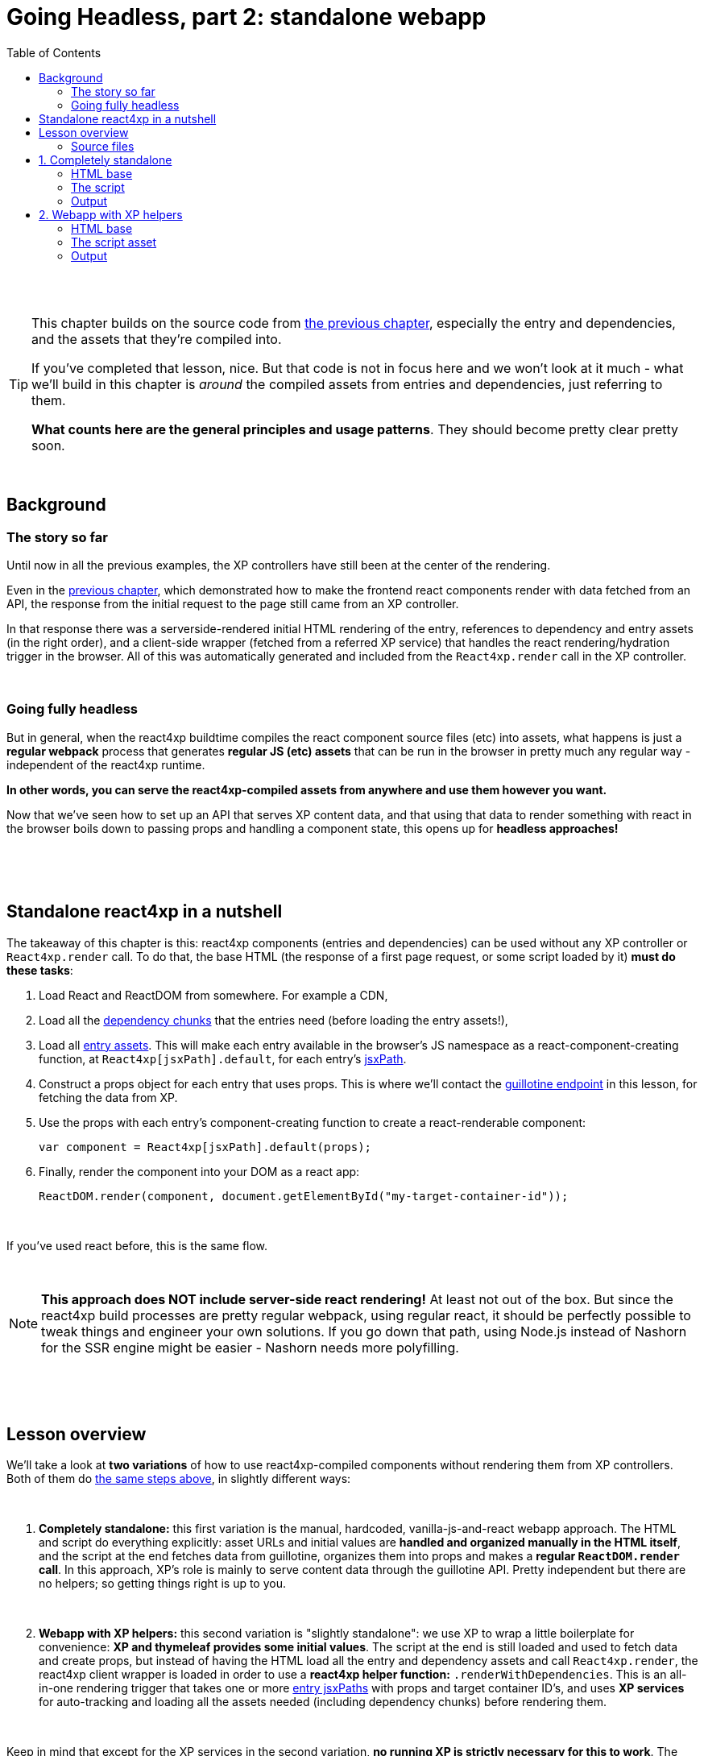 = Going Headless, part 2: standalone webapp
:toc: right
:imagesdir: media/

{zwsp} +
{zwsp} +

[TIP]
====
This chapter builds on the source code from <<guillotine#, the previous chapter>>, especially the entry and dependencies, and the assets that they're compiled into.

If you've completed that lesson, nice. But that code is not in focus here and we won't look at it much - what we'll build in this chapter is _around_ the compiled assets from entries and dependencies, just referring to them.

*What counts here are the general principles and usage patterns*. They should become pretty clear pretty soon.
====

{zwsp} +

== Background

=== The story so far

Until now in all the previous examples, the XP controllers have still been at the center of the rendering.

Even in the <<guillotine#, previous chapter>>, which demonstrated how to make the frontend react components render with data fetched from an API, the response from the initial request to the page still came from an XP controller.

In that response there was a serverside-rendered initial HTML rendering of the entry, references to dependency and entry assets (in the right order), and a client-side wrapper (fetched from a referred XP service) that handles the react rendering/hydration trigger in the browser. All of this was automatically generated and included from the `React4xp.render` call in the XP controller.

{zwsp} +

=== Going fully headless

But in general, when the react4xp buildtime compiles the react component source files (etc) into assets, what happens is just a *regular webpack* process that generates *regular JS (etc) assets* that can be run in the browser in pretty much any regular way - independent of the react4xp runtime.

*In other words, you can serve the react4xp-compiled assets from anywhere and use them however you want.*

Now that we've seen how to set up an API that serves XP content data, and that using that data to render something with react in the browser boils down to passing props and handling a component state, this opens up for *headless approaches!*

{zwsp} +
{zwsp} +
{zwsp} +

[[nutshell]]
== Standalone react4xp in a nutshell

The takeaway of this chapter is this: react4xp components (entries and dependencies) can be used without any XP controller or `React4xp.render` call. To do that, the base HTML (the response of a first page request, or some script loaded by it) *must do these tasks*:

1. Load React and ReactDOM from somewhere. For example a CDN,
2. Load all the <<chunks#, dependency chunks>> that the entries need (before loading the entry assets!),
3. Load all <<entries#, entry assets>>. This will make each entry available in the browser's JS namespace as a react-component-creating function, at `React4xp[jsxPath].default`, for each entry's <<jsxPath#, jsxPath>>.
4. Construct a props object for each entry that uses props. This is where we'll contact the <<guillotine#expose_api, guillotine endpoint>> in this lesson, for fetching the data from XP.
5. Use the props with each entry's component-creating function to create a react-renderable component:
+
[source,javascript,options="nowrap"]
----
var component = React4xp[jsxPath].default(props);
----
6. Finally, render the component into your DOM as a react app:
+
[source,javascript,options="nowrap"]
----
ReactDOM.render(component, document.getElementById("my-target-container-id"));
----

{zwsp} +

If you've used react before, this is the same flow.

{zwsp} +

NOTE: *This approach does NOT include server-side react rendering!* At least not out of the box. But since the react4xp build processes are pretty regular webpack, using regular react, it should be perfectly possible to tweak things and engineer your own solutions. If you go down that path, using Node.js instead of Nashorn for the SSR engine might be easier - Nashorn needs more polyfilling.


{zwsp} +
{zwsp} +
{zwsp} +

== Lesson overview

We'll take a look at *two variations* of how to use react4xp-compiled components without rendering them from XP controllers. Both of them do <<#nutshell, the same steps above>>, in slightly different ways:

{zwsp} +

1. *Completely standalone:* this first variation is the manual, hardcoded, vanilla-js-and-react webapp approach. The HTML and script do everything explicitly: asset URLs and initial values are *handled and organized manually in the HTML itself*, and the script at the end fetches data from guillotine, organizes them into props and makes a *regular `ReactDOM.render` call*. In this approach, XP's role is mainly to serve content data through the guillotine API. Pretty independent but there are no helpers; so getting things right is up to you.
+
{zwsp} +
2. *Webapp with XP helpers:* this second variation is "slightly standalone": we use XP to wrap a little boilerplate for convenience: *XP and thymeleaf provides some initial values*. The script at the end is still loaded and used to fetch data and create props, but instead of having the HTML load all the entry and dependency assets and call `React4xp.render`, the react4xp client wrapper is loaded in order to use a *react4xp helper function:* `.renderWithDependencies`. This is an all-in-one rendering trigger that takes one or more <<jsxPath#, entry jsxPaths>> with props and target container ID's, and uses *XP services* for auto-tracking and loading all the assets needed (including dependency chunks) before rendering them.

{zwsp} +

Keep in mind that except for the XP services in the second variation, *no running XP is strictly necessary for this to work*. The data-serving endpoint could be any API (e.g. REST) instead of guillotine, and the initial HTML and JS/CSS assets are static and could be served from anywhere. Use whatever approach suits your project.

But we'll use XP anyway in this chapter: we already have it up and running from the previous chapters. So we'll use link:https://developer.enonic.com/guides/my-first-webapp[the XP webapp functionality] (see link:https://developer.enonic.com/docs/xp/stable/runtime/engines/webapp-engine[here] for more documentation) to serve the initial HTML, and the link:https://developer.enonic.com/docs/xp/stable/runtime/engines/asset-service[regular XP asset functionality] for serving the assets for the entries and dependencies.

{zwsp} +

=== Source files

.Files involved (src/main/resources/...) - in addition to <<guillotine#chapter_source_files, the ones from chapter 8>>:
[source,files]
----
webapp/
    webapp.es6
    webapp.html

assets/webapp/
    script.es6
----

XP uses _webapp.es6_ and _webapp.html_ to generate an initial HTML that directly makes the browser run most of <<#nutshell, the steps above>>, fetching assets and setting up initial values, and then calling the final _script.es6_ asset, which handles the rest.

{zwsp} +
{zwsp} +
{zwsp} +

== 1. Completely standalone

In this first of the two approaches, we'll minimize the use of runtime XP: all values and asset URLs are hardcoded. XP is used to serve the initial HTML and the assets, as well as providing a guillotine endpoint where the browser can fetch data, but this functionality can easily be replaced with any other file- and data-serving solution and still work just fine.

[[html1]]
=== HTML base

The webapp begins with some basic HTML, setting it all up in the browser.

.webapp.html:
[source,html,options="nowrap"]
----
<!DOCTYPE html>
<html>
    <head>
        <meta charset="UTF-8">
        <title>Completely standalone</title>


        <!--1-->
        <script crossorigin src="https://unpkg.com/react@16/umd/react.production.min.js"></script>
        <script crossorigin src="https://unpkg.com/react-dom@16/umd/react-dom.production.min.js"></script>

        <!--2-->
        <script src="(...my.asset.url) /react4xp/shared.{hash}.js"></script>
        <link rel="stylesheet" type="text/css" href="(...my.asset.url) /react4xp/shared.{hash}.css" />
        <link rel="stylesheet" type="text/css" href="(...my.asset.url) /react4xp/MovieList.css" />

        <!--3-->
        <script src="(...my.asset.url) /react4xp/MovieList.js"></script>

        <style>
            body { margin: 0; padding: 0; }
            h1, p, .faux-spinner { padding: 30px; margin: 0 auto; font-family: 'DejaVu Sans', Arial, Helvetica, sans-serif; }
        </style>
    </head>

    <body>
        <h1>Top 3 movies to put in a list</h1>
        <p>#4 will blow your mind!</p>

        <!--4-->
        <div id="movieListContainer">
            <div class="faux-spinner">Loading movies...</div>
        </div>

        <!--5-->
        <script>
            var MOVIE_LIST_PARAMS= {
                parentPath: '/moviesite',
                apiUrl: '/admin/site/preview/default/draft/moviesite/api/headless',
                movieType: 'com.enonic.app.react4xp:movie',
                movieCount: 3,
                sortExpression: 'data.year ASC',
            };
        </script>

        <!--6-->
        <script defer src="(...my.asset.url) /webapp/script.js"></script>
    </body>
</html>

----
<1> We start by running React and ReactDOM from a CDN.
<2> Next, we fetch 3 dependency chunks that the _MovieList_ entry needs: _shared.{hash}.js_, _shared.{hash}.css_ and _MovieList.css_. As before, these hashes and the asset path *URLs depend on your setup - so just copying this won't work!* See <<#assetpaths, the note below>>.
<3> The _MovieList_ entry asset. Loading and running this will expose the entry in the global JS namescape as a function that creates a react component: `React4xp['MovieList'].default`.
<4> The target container for the react app. The not-really-a-spinner (_"Loading movies..."_) will be replaced when the actual _MovieList_ is rendered into the container.
<5> Variables used by our particular script later, just wrapped in a `MOVIE_LIST_PARAMS` object to encapsulate them in the global namespace. These are the same values as in in the previous chapter, and the script at the end will use these in a `props` object, to create the renderable react app from the _MovieList_ entry. Also note that we just hardcoded the values of `parentPath`, `apiUrl` and `movieType` here - they may be different in your setup. As <<guillotine#, before>>: `parentPath` is the content path of the site item under which the movie items will be found, `apiUrl` is the full path to `/api/headless` _below that site_ (recall that the URL to the guillotine API depends on the URL of a site item like this, because of the way we set the API up with a controller mapping <<guillotine#expose_api, earlier>>), and `movietype` is the full, appname-dependent content type of the movie items to look for.
<6> Finally, loading the compiled script from _script.es6_, see <<#script, below>>.

{zwsp} +

[[assetpaths]]
[NOTE]
====
The asset paths above have one or two components that depend on details in your setup: `{hash}` and `(...my.asset.url)`.

- `{hash}` stands for the content hashed part of the compiled-asset filename (where webpack is set up to do this - react4xp uses this for cache busting). These change on every recompilation of changed source code in react4xp dependency chunks - in the last chapter: everything below _src/main/resources/_ *_react4xp/shared_*.
- `(...my.asset.url)` stands for the root path to your particular source for the compiled assets.

For example, on my local machine where I'm using XP to fetch assets, the asset path `"(...my.asset.url) /react4xp/shared.{hash}.js"` looks like this:

`"/_/asset/com.enonic.app.react4xp:1604314030/react4xp/shared.d366a6c1b.js"`

*How to find your particular URLs for hardcoding this example?* Again, this depends on your setup, but based on the previous chapter lesson: you can use the page/preview that's produced from the Content Studio version of the movie list page, and just copy the asset paths from the produced page source HTML. Or if you know the asset root path but need the hash, you can run `gradlew clean build` and look at the file names below _build/resources/main/assets/react4xp_.
====

{zwsp} +

Okay, moving on, a *webapp controller* is needed for XP to serve this HTML, and it's about as minimal as an XP controller can be:

.webapp.es6:
[source,javascript,options="nowrap"]
----
import thymeleaf from '/lib/thymeleaf';
const view = resolve('webapp.html');

exports.get = () => ({
        contentType: 'text/html',
        body: thymeleaf.render(view, {})
});
----

{zwsp} +

[[script]]
=== The script

Finally, the script that's called at the end of the HTML.

TIP: If you've been through the lesson in the previous chapter, you might recognize that *the logic in is script is the same* - the functions here are just copied or slightly modified from <<guillotine#movielistrequests, _movieListRequests.es6_>> and <<guillotine#guillotine_request_helper, _guillotineRequest.es6_>> - see those for more reference.

{zwsp} +

==== Quick overview of the script:
- The main function is `requestAndRenderMovies`.
  * It gets its input values from the `MOVIE_LIST_PARAMS` object we defined in the global namespace in the HTML earlier.
- It uses these values to request data about _3_ (`movieCount`) _movies_ (`movieType`) under the _movielist_ site (`parentPath`), from the guillotine API.
  * Just like in the previous chapter, the guillotine query string for fetching movies is built with a function, `buildQueryListMovies` (but compared to the previous chapter, it now uses parameters instead of hardcoding the content type and parentPath).
  * The returned data is parsed into a JSON array of movie objects (`extractToMovieArray`)...
- ...and passed to the `renderMovie` function, where it's used in a `props` object alongside other values from `MOVIE_LIST_PARAMS`.
- Along with the `props`, the _MovieList_ entry (`React4xp['MovieList]`) is used to create a renderable react component...
- ...that is rendered into the target `movieListContainer` element in the DOM with `ReactDOM.render`, now as a top-level react app.

{zwsp} +

==== Script code
.script.es6:
[source,javascript,options="nowrap"]
----
const buildQueryListMovies = (movieType, parentPath) => {
    // verify content type names like "com.enonic.app.react4xp:movie" and match up groups before and after the colon:
    const matched = movieType.match(/(\w+(\.\w+)*):(\w+)/i);
    if (!matched) {
        throw Error(`movieType '${movieType}' is not a valid format.` +
            "Expecting <appName>:<XP content type>, for example: 'com.enonic.app.react4xp:movie' etc");
    }

    // e.g. "com.enonic.app.react4xp" --> "com_enonic_app_react4xp:
    const appNameUnderscored = matched[1].replace(/\./g, '_');

    // e.g. "movie" --> "Movie"
    const ctyCapitalized = matched[3][0].toUpperCase() + matched[3].substr(1);

    return `
query($first:Int!, $offset:Int!, $sort:String!) {
  guillotine {
    query(contentTypes: ["${movieType}"], query: "_parentPath = '/content${parentPath}'", first: $first, offset: $offset, sort: $sort) {
      ... on ${appNameUnderscored}_${ctyCapitalized} {
        _id
        displayName
        data {
          year
          description
          actor
          image {
            ... on media_Image {
              imageUrl(type: absolute, scale: "width(300)")
            }
          }
        }
      }
    }
  }
}`;
};

// Returns arrays unchanged.
// If the maybeArray arg is a non-array value, wraps it in a single-item array.
// If arg is falsy, returns an empty array.
const forceArray = maybeArray => {
    if (Array.isArray(maybeArray)) {
        return maybeArray;
    }
    return (maybeArray) ? [maybeArray] : [];
};

// Adapts the output from the guillotine query to the MovieList props signature
const extractMovieArray = responseData => responseData.data.guillotine.query
    .filter( movieItem => movieItem && typeof movieItem === 'object' && Object.keys(movieItem).indexOf('data') !== -1)
    .map(
        movieItem => ({
            id: movieItem._id,
            title: movieItem.displayName.trim(),
            imageUrl: movieItem.data.image.imageUrl,
            year: movieItem.data.year,
            description: movieItem.data.description,
            actors: forceArray(movieItem.data.actor)
                .map( actor => (actor || '').trim())
                .filter(actor => !!actor)
        })
    );


// ---------------------------------------------------------

// Makes a (guillotine) request for data with these search parameters and passes updateDOMWithNewMovies as the callback
// function to use on the returned list of movie data
const requestAndRenderMovies = () => {
    fetch(
        MOVIE_LIST_PARAMS.apiUrl,
        {
            method: "POST",
            body: JSON.stringify({
                query: buildQueryListMovies(
                    MOVIE_LIST_PARAMS.movieType,
                    MOVIE_LIST_PARAMS.parentPath
                ),
                variables: {
                    first: MOVIE_LIST_PARAMS.movieCount,
                    offset: 0,
                    sort: MOVIE_LIST_PARAMS.sortExpression
                }}
            ),
        }
    )
        .then(response => {
            if (!(response.status < 300)) {
                throw Error(`Guillotine API response:\n
                \n${response.status} - ${response.statusText}.\n
                \nAPI url: ${response.url}\n
                \nInspect the request and/or the server log.`);
            }
            return response;
        })

        .then(response => response.json())
        .then(extractMovieArray)
        .then(renderMovies)
        .catch( error => {console.error(error);})
};




const renderMovies = (movies) => {
    console.log("Rendering initial movies:", movies);

    // When compiled, all react4xp entries are exported as functions,
    // as "default" under the entryName (jsxPath), inside the global object React4xp:
    const componentFunc = React4xp['MovieList'].default;

    // Run the componentFunc with the props as argument, to build a renderable react component:
    const props = {
        movies: movies,
        apiUrl: MOVIE_LIST_PARAMS.apiUrl,
        parentPath: MOVIE_LIST_PARAMS.parentPath,
        movieCount: MOVIE_LIST_PARAMS.movieCount,
        movieType: MOVIE_LIST_PARAMS.movieType,
        sortExpression: MOVIE_LIST_PARAMS.sortExpression
    };
    const component = componentFunc(props);

    // Get the DOM element where the movie list should be rendered:
    const targetElement = document.getElementById("movieListContainer");

    // Straight call to ReactDOM (loaded from CDN):
    ReactDOM.render(component, targetElement);
};


// Finally, calling the entry function and running it all:
requestAndRenderMovies();
----

{zwsp} +

[[output1]]
=== Output

Assuming you've been through the <<guillotine#, previous lesson>>, you can now rebuild the project. But instead of opening Content Studio, open the XP main menu in the top right corner, choose _Applications_, and in the Applications viewer, select your app:

image:webapp_applications.png[title="Select your app in the Applications viewer", width=1024px]

{zwsp}

At the bottom of the app info panel, you'll see a URL where you can preview the webapp we just built:

image:webapp_url.png[title="URL to preview the webapp.", width=1024px]

{zwsp}

Clicking this link should now show you the working webapp - listing 3 initial movies and filling in more as you scroll down, just like in the preview at the end of the previous chapter.


{zwsp} +
{zwsp} +
{zwsp} +

== 2. Webapp with XP helpers

This is all nice and well, but a cumbersome part is that it requires you to supply values and asset URLs yourself, or ways to figure them out. Hashes in file names is a neat way of content-based cache busting, but keeping track of the resulting file names can be a chore. Even if that's not an issue, it could be handy to have a way to just supply the name (jsxPath) of the entry (or entries) you want to render, and let the system itself figure out what dependency chunk(s) are needed to load alongside the entry asset(s). Not to mention prevent them from being downloaded twice.

If you have XP running but still want to make things work headlessly and outside of Content Studio, react4xp provides a couple of helpers for this. The client wrapper comes with the function `.renderWithDependencies`, which uses an XP service to track the sum set of dependency chunks required to render a set of jsxPaths, loads them and the entry assets, and renders them.

=== HTML base

The HTML base is very similar to the one in <<#html1, the previous example>>, only this time since we're using XP anyway, it's a more traditional link:https://developer.enonic.com/docs/thymeleaf-library/master[thymeleaf template]. This means we can get rid of most of the hardcoded stuff in the HTML.

Just like before, we get react/react-dom from a CDN, provide a pinch of styling and a ready container to render into (with a "spinner". Whatever). But the differences are these:

.webapp.html:
[source,html,options="nowrap"]
----
<!DOCTYPE html>
<html>
    <head>
        <meta charset="UTF-8">
        <title>All headless</title>

        <script crossorigin src="https://unpkg.com/react@16/umd/react.production.min.js"></script>
        <script crossorigin src="https://unpkg.com/react-dom@16/umd/react-dom.production.min.js"></script>

        <!--1-->
        <script data-th-src="${portal.serviceUrl({'_service=react4xp'})}/client.5678abcd.js" src=""></script>

        <style>
            body { margin: 0; padding: 0; }
            h1, p, .faux-spinner { padding: 30px; margin: 0 auto; font-family: 'DejaVu Sans', Arial, Helvetica, sans-serif; }
        </style>
    </head>

    <body>
        <h1>Top 3 movies to put in a list</h1>
        <p>#4 will blow your mind!</p>

        <div id="movieListContainer">
            <div class="faux-spinner">Loading movies...</div>
        </div>

        <!--2-->
        <script data-th-utext="|
        var MOVIE_LIST_PARAMS= {
            serviceUrlRoot: '${portal.serviceUrl({'_service='})}',
            parentPath: '${sitePath}',
            apiUrl: '/admin/site/preview/default/draft${sitePath}/api/headless',
            movieType: '${movieType}',
            movieCount: 3,
            sortExpression: 'data.year ASC',
        }|"></script>

        <!--3-->
        <script defer data-th-src="${portal.assetUrl({'_path=webapp/script.js'})}"></script>
    </body>
</html>
----
<1> This is where we <<#html1, previously>> put hardcoded URLs to each specific dependency chunk and entry asset we want to use. Here, we only load the react4xp client-wrapper, and make it available in the browser’s namespace as `React4xp.CLIENT`.
<2> As before, we set a few initial values for the final script to use. Two things are different here, though: first, we let the XP controller (right below) supply the appname-dependent content type and the content path to the site with the movies below it. And second: `serviceUrlRoot`. This value is the URL root of the XP services, and lets the script know where to look for the service that tracks the entries' assets and dependencies.
<3> The final script asset (<<#script2, below>>), also loaded by using the `portal.assetUrl` function with thymeleaf instead of hardcoded.

{zwsp} +

The *webapp controller* needs to provide that extra little info to the values in `MOVIE_LIST_PARAMS`, in the thymeleaf `model` now:

.webapp.es6:
[source,javascript,options="nowrap"]
----
import thymeleaf from '/lib/thymeleaf';
const view = resolve('webapp.html');

exports.get = req => {
    const model = {
        sitePath:  "/moviesite",
        movieType: `${app.name}:movie`
    };

    return {
        contentType: 'text/html',
        body: thymeleaf.render(view, model)
    };
};
----

{zwsp} +

[[script2]]
=== The script asset

The script asset is almost identical to before. All that's changed is in `renderMovies` at the end:

.script.es6:
[source,javascript,options="nowrap"]
----
const buildQueryListMovies = (movieType, parentPath) => {
    // verify content type names like "com.enonic.app.react4xp:movie" and match up groups before and after the colon:
    const matched = movieType.match(/(\w+(\.\w+)*):(\w+)/i);
    if (!matched) {
        throw Error(`movieType '${movieType}' is not a valid format. Expecting <appName>:<XP content type>, for example: 'com.enonic.app.react4xp:movie' etc`);
    }

    // e.g. "com.enonic.app.react4xp" --> "com_enonic_app_react4xp
    const appNameUnderscored = matched[1].replace(/\./g, '_');

    // e.g. "movie" --> "Movie"
    const ctyCapitalized = matched[3][0].toUpperCase() + matched[3].substr(1);

    return `
query($first:Int!, $offset:Int!, $sort:String!) {
  guillotine {
    query(contentTypes: ["${movieType}"], query: "_parentPath = '/content${parentPath}'", first: $first, offset: $offset, sort: $sort) {
      ... on ${appNameUnderscored}_${ctyCapitalized} {
        _id
        displayName
        data {
          year
          description
          actor
          image {
            ... on media_Image {
              imageUrl(type: absolute, scale: "width(300)")
            }
          }
        }
      }
    }
  }
}`;
};

// Returns arrays unchanged.
// If the maybeArray arg is a non-array value, wraps it in a single-item array.
// If arg is falsy, returns an empty array.
const forceArray = maybeArray => {
    if (Array.isArray(maybeArray)) {
        return maybeArray;
    }
    return (maybeArray) ? [maybeArray] : [];
};

// Adapt the output from the guillotine query to the MovieList props signature
const extractMovieArray = responseData => responseData.data.guillotine.query
    .filter( movieItem => movieItem && typeof movieItem === 'object' && Object.keys(movieItem).indexOf('data') !== -1)
    .map(
        movieItem => ({
            id: movieItem._id,
            title: movieItem.displayName.trim(),
            imageUrl: movieItem.data.image.imageUrl,
            year: movieItem.data.year,
            description: movieItem.data.description,
            actors: forceArray(movieItem.data.actor)
                .map( actor => (actor || '').trim())
                .filter(actor => !!actor)
        })
    );


// ---------------------------------------------------------

// Makes a (guillotine) request for data with these search parameters and passes updateDOMWithNewMovies as the callback
// function to use on the returned list of movie data
const requestAndRenderMovies = () => {
    fetch(
        MOVIE_LIST_PARAMS.apiUrl,
        {
            method: "POST",
            body: JSON.stringify({
                query: buildQueryListMovies(
                    MOVIE_LIST_PARAMS.movieType,
                    MOVIE_LIST_PARAMS.parentPath
                ),
                variables: {
                    first: MOVIE_LIST_PARAMS.movieCount,
                    offset: 0,
                    sort: MOVIE_LIST_PARAMS.sortExpression
                }}
            ),
        }
    )
        .then(response => {
            if (!(response.status < 300)) {
                throw Error(`Guillotine API response:\n
                \n${response.status} - ${response.statusText}.\n
                \nAPI url: ${response.url}\n
                \nInspect the request and/or the server log.`);
            }
            return response;
        })

        .then(response => response.json())
        .then(extractMovieArray)
        .then(renderMovies)
        .catch( error => {console.error(error);})
};




const renderMovies = (movies) => {
    console.log("Rendering movies:", movies);

    const props = {
        movies: movies,
        apiUrl: MOVIE_LIST_PARAMS.apiUrl,
        parentPath: MOVIE_LIST_PARAMS.parentPath,
        movieCount: MOVIE_LIST_PARAMS.movieCount,
        movieType: MOVIE_LIST_PARAMS.movieType,
        sortExpression: MOVIE_LIST_PARAMS.sortExpression
    };

    <!--1-->
    React4xp.CLIENT.renderWithDependencies(
        {
            'MovieList': {
                targetId: 'movieListContainer',
                props: props
            }
        },
        null,
        MOVIE_LIST_PARAMS.serviceUrlRoot
    );
};


// Finally, calling the entry function and running it all:
requestAndRenderMovies();
----
<1> No need to create the react components explicitly. As soon as the `props` are created, everything from there is handled by the `React4xp.CLIENT.renderWithDependencies` wrapper function (see link:https://www.npmjs.com/package/react4xp-runtime-client#renderwithdependencies[the react4xp client docs] for usage and details).
+
Also, this is where the `serviceUrlRoot` value is used - .renderWithDependencies` will not work without it!

{zwsp} +

=== Output

The output when you preview it should be the same as <<#output1, the previous example>>.


{zwsp} +
{zwsp} +

*That concludes the last of these lessons.*

You are now a legit react4xp knight! If you have improvement suggestions, questions, bug reports - welcome to talk with us about it:

- link:https://github.com/enonic/lib-react4xp/issues?q=is%3Aissue+is%3Aopen+label%3Aenhancement[Future improvements, requested features]
- link:https://discuss.enonic.com[The Enonic Forums]
- link:https://github.com/enonic/lib-react4xp/issues?q=is%3Aissue+is%3Aopen+label%3Abug[Known bugs we're working on] - and a few workarounds

